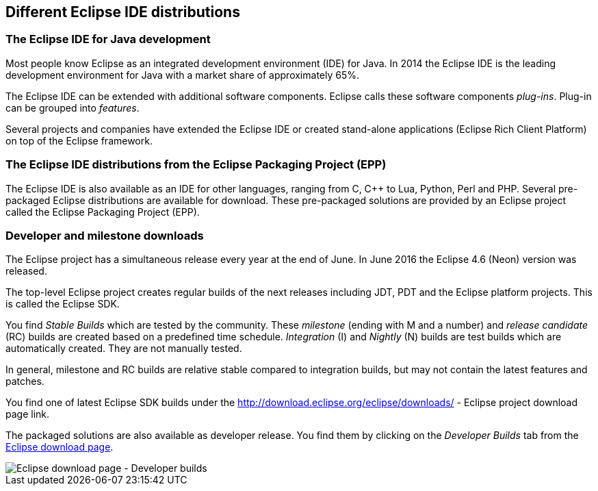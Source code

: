 == Different Eclipse IDE distributions

=== The Eclipse IDE for Java development
		
Most people know
Eclipse
as an integrated development
environment
(IDE)
for Java. In 2014 the Eclipse IDE is the
leading
development
environment for Java
with a market share of approximately 65%.
		
The Eclipse IDE can be
extended
with
additional software components.
Eclipse calls these software components
_plug-ins_. Plug-in can be grouped into
_features_.
		
Several 
projects and
companies
have
extended the Eclipse
IDE
or
created stand-alone applications
(Eclipse
Rich Client Platform) on top of the
Eclipse
framework.
		
=== The Eclipse IDE distributions from the Eclipse Packaging Project (EPP)
		
The Eclipse IDE is also available as an IDE for other languages,
ranging
from C, C++ to Lua, Python, Perl and PHP.
Several
pre-packaged
Eclipse distributions are available for download. These pre-packaged solutions are provided by an
Eclipse project called the Eclipse Packaging Project (EPP).
		
=== Developer and milestone downloads
		
The Eclipse project has a simultaneous release every year at the
end of June. In June
2016 the Eclipse 4.6 (Neon)
version was released.
		
The top-level Eclipse
project creates regular builds of the next
releases including JDT, PDT and the Eclipse
platform
projects. This is called the Eclipse SDK.

You
find
_Stable Builds_
which are tested by the community. These
_milestone_
(ending with M and a number) and
_release candidate_
(RC) builds are created based
on a
predefined
time schedule.
_Integration_
(I)
and
_Nightly_
(N)
builds are test builds which are automatically created. They
are
not
manually tested.

In general, milestone and RC
builds are
relative stable compared
to
integration builds, but may not contain the
latest
features and
patches.
		
You find one of latest Eclipse SDK builds under the
http://download.eclipse.org/eclipse/downloads/ - Eclipse project download page
link.
		
		
The packaged solutions are also available as developer release. You find them by clicking on the
_Developer Builds_
tab from the
https://www.eclipse.org/downloads[Eclipse download page].
		
image::epp_developerbuilds10.png[Eclipse download page - Developer builds]
		
	